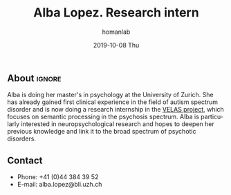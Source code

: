 #+TITLE:       Alba Lopez. Research intern
#+AUTHOR:      homanlab
#+EMAIL:       homanlab.zuerich@gmail.com
#+DATE:        2019-10-08 Thu
#+URI:         /people/%y/%m/%d/alba-lopez
#+KEYWORDS:    lab, alba, contact, cv
#+TAGS:        lab, alba, contact, cv
#+LANGUAGE:    en
#+OPTIONS:     H:3 num:nil toc:nil \n:nil ::t |:t ^:nil -:nil f:t *:t <:t
#+DESCRIPTION: Postdoc
#+AVATAR:      https://homanlab.github.io/media/img/lopez.png

#+ATTR_HTML: :width 200px
[[https://homanlab.github.io/media/img/lopez.png]]

** About                                                             :ignore:
Alba is doing her master's in psychology at the University of
Zurich. She has already gained first clinical experience in the field
of autism spectrum disorder and is now doing a research internship in
the [[https://homanlab.github.io/velas/][VELAS project]], which focuses on semantic processing in the
psychosis spectrum. Alba is particularly interested in
neuropsychological research and hopes to deepen her previous knowledge
and link it to the broad spectrum of psychotic disorders.

** Contact
#+ATTR_HTML: :target _blank
- Phone: +41 (0)44 384 39 52
- E-mail: alba.lopez@bli.uzh.ch

	
